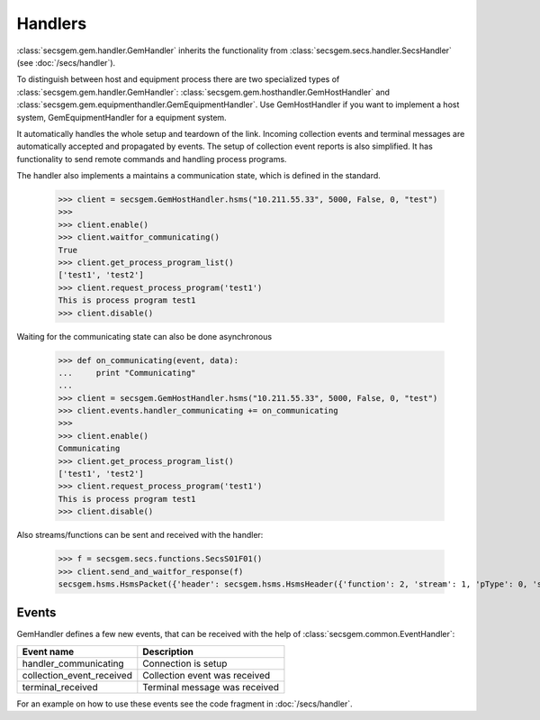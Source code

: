 Handlers
========

:class:`secsgem.gem.handler.GemHandler` inherits the functionality from :class:`secsgem.secs.handler.SecsHandler` (see :doc:`/secs/handler`).

To distinguish between host and equipment process there are two specialized types of :class:`secsgem.gem.handler.GemHandler`: :class:`secsgem.gem.hosthandler.GemHostHandler` and :class:`secsgem.gem.equipmenthandler.GemEquipmentHandler`.
Use GemHostHandler if you want to implement a host system, GemEquipmentHandler for a equipment system.

It automatically handles the whole setup and teardown of the link.
Incoming collection events and terminal messages are automatically accepted and propagated by events.
The setup of collection event reports is also simplified.
It has functionality to send remote commands and handling process programs.

The handler also implements a maintains a communication state, which is defined in the standard.

    >>> client = secsgem.GemHostHandler.hsms("10.211.55.33", 5000, False, 0, "test")
    >>>
    >>> client.enable()
    >>> client.waitfor_communicating()
    True
    >>> client.get_process_program_list()
    ['test1', 'test2']
    >>> client.request_process_program('test1')
    This is process program test1
    >>> client.disable()

Waiting for the communicating state can also be done asynchronous

    >>> def on_communicating(event, data):
    ...     print "Communicating"
    ...
    >>> client = secsgem.GemHostHandler.hsms("10.211.55.33", 5000, False, 0, "test")
    >>> client.events.handler_communicating += on_communicating
    >>>
    >>> client.enable()
    Communicating
    >>> client.get_process_program_list()
    ['test1', 'test2']
    >>> client.request_process_program('test1')
    This is process program test1
    >>> client.disable()

Also streams/functions can be sent and received with the handler:

    >>> f = secsgem.secs.functions.SecsS01F01()
    >>> client.send_and_waitfor_response(f)
    secsgem.hsms.HsmsPacket({'header': secsgem.hsms.HsmsHeader({'function': 2, 'stream': 1, 'pType': 0, 'system': 14, 'sessionID': 0, 'requireResponse': False, 'sType': 0}), 'data': '\x01\x02A\x06EQUIPMA\x06SV n/a'})

Events
------

GemHandler defines a few new events, that can be received with the help of :class:`secsgem.common.EventHandler`:

+---------------------------+-------------------------------+
| Event name                | Description                   |
+===========================+===============================+
| handler_communicating     | Connection is setup           |
+---------------------------+-------------------------------+
| collection_event_received | Collection event was received |
+---------------------------+-------------------------------+
| terminal_received         | Terminal message was received |
+---------------------------+-------------------------------+

For an example on how to use these events see the code fragment in :doc:`/secs/handler`.